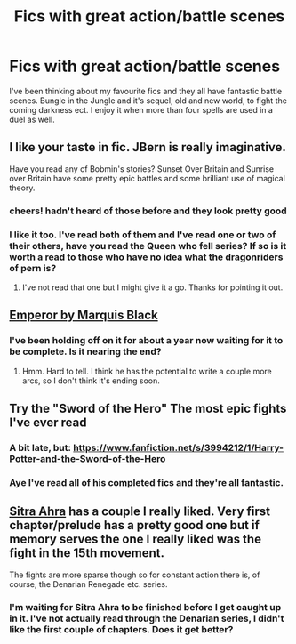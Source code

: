 #+TITLE: Fics with great action/battle scenes

* Fics with great action/battle scenes
:PROPERTIES:
:Author: FutureTrunks
:Score: 8
:DateUnix: 1416538381.0
:DateShort: 2014-Nov-21
:FlairText: Request
:END:
I've been thinking about my favourite fics and they all have fantastic battle scenes. Bungle in the Jungle and it's sequel, old and new world, to fight the coming darkness ect. I enjoy it when more than four spells are used in a duel as well.


** I like your taste in fic. JBern is really imaginative.

Have you read any of Bobmin's stories? Sunset Over Britain and Sunrise over Britain have some pretty epic battles and some brilliant use of magical theory.
:PROPERTIES:
:Author: loveshercoffee
:Score: 4
:DateUnix: 1416541887.0
:DateShort: 2014-Nov-21
:END:

*** cheers! hadn't heard of those before and they look pretty good
:PROPERTIES:
:Score: 2
:DateUnix: 1416549300.0
:DateShort: 2014-Nov-21
:END:


*** I like it too. I've read both of them and I've read one or two of their others, have you read the Queen who fell series? If so is it worth a read to those who have no idea what the dragonriders of pern is?
:PROPERTIES:
:Author: FutureTrunks
:Score: 2
:DateUnix: 1416574310.0
:DateShort: 2014-Nov-21
:END:

**** I've not read that one but I might give it a go. Thanks for pointing it out.
:PROPERTIES:
:Author: loveshercoffee
:Score: 1
:DateUnix: 1416579757.0
:DateShort: 2014-Nov-21
:END:


** [[https://www.fanfiction.net/s/5904185/1/Emperor][Emperor by Marquis Black]]
:PROPERTIES:
:Author: icaelum
:Score: 3
:DateUnix: 1416553682.0
:DateShort: 2014-Nov-21
:END:

*** I've been holding off on it for about a year now waiting for it to be complete. Is it nearing the end?
:PROPERTIES:
:Author: FutureTrunks
:Score: 1
:DateUnix: 1416575147.0
:DateShort: 2014-Nov-21
:END:

**** Hmm. Hard to tell. I think he has the potential to write a couple more arcs, so I don't think it's ending soon.
:PROPERTIES:
:Author: icaelum
:Score: 1
:DateUnix: 1416581459.0
:DateShort: 2014-Nov-21
:END:


** Try the "Sword of the Hero" The most epic fights I've ever read
:PROPERTIES:
:Author: SilenceoftheSamz
:Score: 2
:DateUnix: 1416544050.0
:DateShort: 2014-Nov-21
:END:

*** A bit late, but: [[https://www.fanfiction.net/s/3994212/1/Harry-Potter-and-the-Sword-of-the-Hero]]
:PROPERTIES:
:Author: ryanvdb
:Score: 2
:DateUnix: 1416861030.0
:DateShort: 2014-Nov-25
:END:


*** Aye I've read all of his completed fics and they're all fantastic.
:PROPERTIES:
:Author: FutureTrunks
:Score: 1
:DateUnix: 1416545556.0
:DateShort: 2014-Nov-21
:END:


** [[https://www.fanfiction.net/s/4894268/1/Sitra-Ahra][Sitra Ahra]] has a couple I really liked. Very first chapter/prelude has a pretty good one but if memory serves the one I really liked was the fight in the 15th movement.

The fights are more sparse though so for constant action there is, of course, the Denarian Renegade etc. series.
:PROPERTIES:
:Score: 2
:DateUnix: 1416548741.0
:DateShort: 2014-Nov-21
:END:

*** I'm waiting for Sitra Ahra to be finished before I get caught up in it. I've not actually read through the Denarian series, I didn't like the first couple of chapters. Does it get better?
:PROPERTIES:
:Author: FutureTrunks
:Score: 1
:DateUnix: 1416573852.0
:DateShort: 2014-Nov-21
:END:
